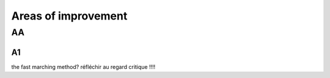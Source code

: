 Areas of improvement
^^^^^^^^^^^^^^^^^^^^^^^^^^^^

AA
~~~~~~~~~~~~~~~~~~~~~~~~~~~~~~~~~~~~~~~~~

A1
----------------------

the fast marching method? 
réfléchir au regard critique !!!!
